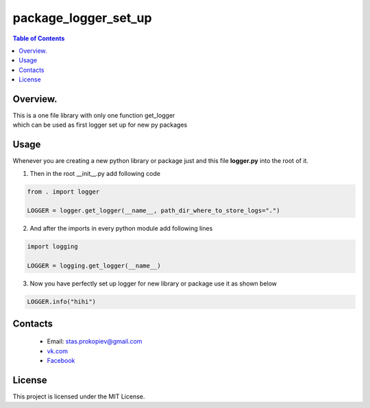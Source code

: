 =======================
package_logger_set_up
=======================

.. contents:: **Table of Contents**

Overview.
=========================
| This is a one file library with only one function get_logger
| which can be used as first logger set up for new py packages


Usage
============================

Whenever you are creating a new python library or package just and this file **logger.py** into the root of it.

1) Then in the root __init__.py add following code

.. code-block:: python

    from . import logger

    LOGGER = logger.get_logger(__name__, path_dir_where_to_store_logs=".")

2) And after the imports in every python module add following lines

.. code-block:: python

    import logging

    LOGGER = logging.get_logger(__name__)


3) Now you have perfectly set up logger for new library or package use it as shown below

.. code-block:: python

    LOGGER.info("hihi")

Contacts
========

    * Email: stas.prokopiev@gmail.com
    * `vk.com <https://vk.com/stas.prokopyev>`_
    * `Facebook <https://www.facebook.com/profile.php?id=100009380530321>`_

License
=======

This project is licensed under the MIT License.

